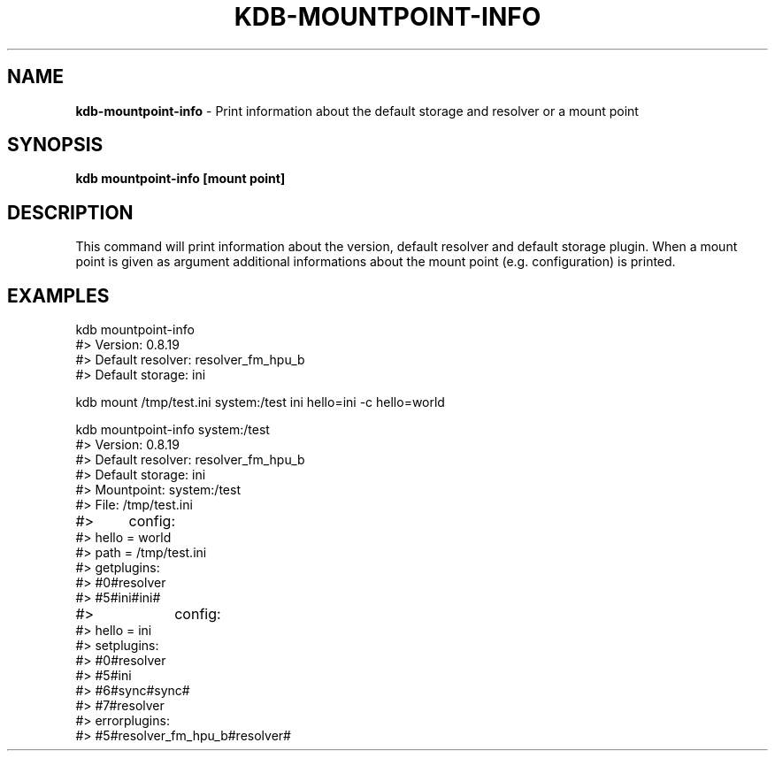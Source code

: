 .\" generated with Ronn-NG/v0.10.1
.\" http://github.com/apjanke/ronn-ng/tree/0.10.1.pre1
.TH "KDB\-MOUNTPOINT\-INFO" "" "July 2021" ""
.SH "NAME"
\fBkdb\-mountpoint\-info\fR \- Print information about the default storage and resolver or a mount point
.SH "SYNOPSIS"
\fBkdb mountpoint\-info [mount point]\fR
.SH "DESCRIPTION"
This command will print information about the version, default resolver and default storage plugin\. When a mount point is given as argument additional informations about the mount point (e\.g\. configuration) is printed\.
.SH "EXAMPLES"
.nf
kdb mountpoint\-info
#> Version: 0\.8\.19
#> Default resolver: resolver_fm_hpu_b
#> Default storage: ini

kdb mount /tmp/test\.ini system:/test ini hello=ini \-c hello=world

kdb mountpoint\-info system:/test
#> Version: 0\.8\.19
#> Default resolver: resolver_fm_hpu_b
#> Default storage: ini
#> Mountpoint: system:/test
#> File: /tmp/test\.ini
#>	   config:
#>         hello = world
#>         path = /tmp/test\.ini
#> getplugins:
#>         #0#resolver
#>         #5#ini#ini#
#>		   config:
#>                 hello = ini
#> setplugins:
#>         #0#resolver
#>         #5#ini
#>         #6#sync#sync#
#>         #7#resolver
#> errorplugins:
#>         #5#resolver_fm_hpu_b#resolver#
.fi


